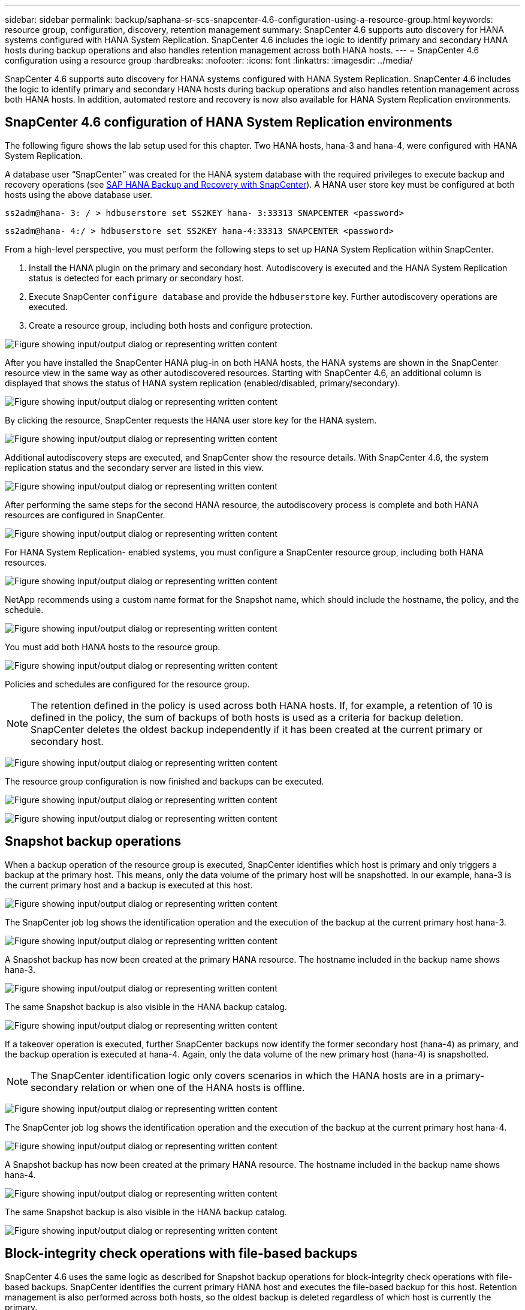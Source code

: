 ---
sidebar: sidebar
permalink: backup/saphana-sr-scs-snapcenter-4.6-configuration-using-a-resource-group.html
keywords: resource group, configuration, discovery, retention management
summary: SnapCenter 4.6 supports auto discovery for HANA systems configured with HANA System Replication. SnapCenter 4.6 includes the logic to identify primary and secondary HANA hosts during backup operations and also handles retention management across both HANA hosts.
---
= SnapCenter 4.6 configuration using a resource group
:hardbreaks:
:nofooter:
:icons: font
:linkattrs:
:imagesdir: ../media/

//
// This file was created with NDAC Version 2.0 (August 17, 2020)
//
// 2022-01-10 18:20:17.325492
//

[.lead]
SnapCenter 4.6 supports auto discovery for HANA systems configured with HANA System Replication. SnapCenter 4.6 includes the logic to identify primary and secondary HANA hosts during backup operations and also handles retention management across both HANA hosts. In addition, automated restore and recovery is now also available for HANA System Replication environments.

== SnapCenter 4.6 configuration of HANA System Replication environments

The following figure shows the lab setup used for this chapter. Two HANA hosts, hana-3 and hana-4, were configured with HANA System Replication.

A database user “SnapCenter” was created for the HANA system database with the required privileges to execute backup and recovery operations (see link:saphana-br-scs-overview.html[SAP HANA Backup and Recovery with SnapCenter^]). A HANA user store key must be configured at both hosts using the above database user.

....
ss2adm@hana- 3: / > hdbuserstore set SS2KEY hana- 3:33313 SNAPCENTER <password>
....

....
ss2adm@hana- 4:/ > hdbuserstore set SS2KEY hana-4:33313 SNAPCENTER <password>
....

From a high-level perspective, you must perform the following steps to set up HANA System Replication within SnapCenter.

. Install the HANA plugin on the primary and secondary host. Autodiscovery is executed and the HANA System Replication status is detected for each primary or secondary host.
. Execute SnapCenter `configure database` and provide the `hdbuserstore` key. Further autodiscovery operations are executed.
. Create a resource group,  including both hosts and configure protection.

image:saphana-sr-scs-image6.png["Figure showing input/output dialog or representing written content"]

After you have installed the SnapCenter HANA plug-in on both HANA hosts, the HANA systems are shown in the SnapCenter resource view in the same way as other autodiscovered resources. Starting with SnapCenter 4.6, an additional column is displayed that shows the status of HANA system replication (enabled/disabled, primary/secondary).

image:saphana-sr-scs-image7.png["Figure showing input/output dialog or representing written content"]

By clicking the resource, SnapCenter requests the HANA user store key for the HANA system.

image:saphana-sr-scs-image8.png["Figure showing input/output dialog or representing written content"]

Additional autodiscovery steps are executed, and SnapCenter show the resource details. With SnapCenter 4.6, the system replication status and the secondary server are listed in this view.

image:saphana-sr-scs-image9.png["Figure showing input/output dialog or representing written content"]

After performing the same steps for the second HANA resource, the autodiscovery process is complete and both HANA resources are configured in SnapCenter.

image:saphana-sr-scs-image10.png["Figure showing input/output dialog or representing written content"]

For HANA System Replication- enabled systems, you must configure a SnapCenter resource group, including both HANA resources.

image:saphana-sr-scs-image11.png["Figure showing input/output dialog or representing written content"]

NetApp recommends using a custom name format for the Snapshot name, which should include the hostname, the policy, and the schedule.

image:saphana-sr-scs-image12.png["Figure showing input/output dialog or representing written content"]

You must add both HANA hosts to the resource group.

image:saphana-sr-scs-image13.png["Figure showing input/output dialog or representing written content"]

Policies and schedules are configured for the resource group.

[NOTE]
The retention defined in the policy is used across both HANA hosts. If, for example, a retention of 10 is defined in the policy, the sum of backups of both hosts is used as a criteria for backup deletion. SnapCenter deletes the oldest backup independently if it has been created at the current primary or secondary host.

image:saphana-sr-scs-image14.png["Figure showing input/output dialog or representing written content"]

The resource group configuration is now finished and backups can be executed.

image:saphana-sr-scs-image15.png["Figure showing input/output dialog or representing written content"]

image:saphana-sr-scs-image16.png["Figure showing input/output dialog or representing written content"]

== Snapshot backup operations

When a backup operation of the resource group is executed, SnapCenter identifies which host is primary and only triggers a backup at the primary host. This means, only the data volume of the primary host will be snapshotted. In our example, hana-3 is the current primary host and a backup is executed at this host.

image:saphana-sr-scs-image17.png["Figure showing input/output dialog or representing written content"]

The SnapCenter job log shows the identification operation and the execution of the backup at the current primary host hana-3.

image:saphana-sr-scs-image18.png["Figure showing input/output dialog or representing written content"]

A Snapshot backup has now been created at the primary HANA resource. The hostname included in the backup name shows hana-3.

image:saphana-sr-scs-image19.png["Figure showing input/output dialog or representing written content"]

The same Snapshot backup is also visible in the HANA backup catalog.

image:saphana-sr-scs-image20.png["Figure showing input/output dialog or representing written content"]

If a takeover operation is executed, further SnapCenter backups now identify the former secondary host (hana-4) as primary, and the backup operation is executed at hana-4. Again, only the data volume of the new primary host (hana-4) is snapshotted.

[NOTE]
The SnapCenter identification logic only covers scenarios in which the HANA hosts are in a primary-secondary relation or when one of the HANA hosts is offline.

image:saphana-sr-scs-image21.png["Figure showing input/output dialog or representing written content"]

The SnapCenter job log shows the identification operation and the execution of the backup at the current primary host hana-4.

image:saphana-sr-scs-image22.png["Figure showing input/output dialog or representing written content"]

A Snapshot backup has now been created at the primary HANA resource. The hostname included in the backup name shows hana-4.

image:saphana-sr-scs-image23.png["Figure showing input/output dialog or representing written content"]

The same Snapshot backup is also visible in the HANA backup catalog.

image:saphana-sr-scs-image24.png["Figure showing input/output dialog or representing written content"]

== Block-integrity check operations with file-based backups

SnapCenter 4.6 uses the same logic as described for Snapshot backup operations for block-integrity check operations with file-based backups. SnapCenter identifies the current primary HANA host and executes the file-based backup for this host. Retention management is also performed across both hosts, so the oldest backup is deleted regardless of which host is currently the primary.

[[snapvault-replication]]
== SnapVault replication

To allow transparent backup operations without manual interaction in case of a takeover and independent of which HANA host is currently the primary host, you must configure a SnapVault relationship for the data volumes of both hosts. SnapCenter executes a SnapVault update operation for the current primary host with each backup run.

[NOTE]
If a takeover to the secondary host is not performed for a long time, the number of changed blocks for the first SnapVault update at the secondary host will be high.

Since the retention management at the SnapVault target is managed outside of SnapCenter by ONTAP, the retention can’t be handled across both HANA hosts. Therefore backups that have been created before a takeover are not deleted with backup operations at the former secondary. These backups remain until the former primary becomes primary again. So that these backups do not block the retention management of log backups, they must deleted manually either at the SnapVault target or within the HANA backup catalog.

[NOTE]
A cleanup of all SnapVault Snapshot copies is not possible, because one Snapshot copy is blocked as a synchronization point. If the latest Snapshot copy needs to be deleted as well, the SnapVault replication relationship must be deleted. In this case, NetApp recommends deleting the backups in the HANA backup catalog to unblock log backup retention management.

image:saphana-sr-scs-image25.png["Figure showing input/output dialog or representing written content"]

== Retention management

SnapCenter 4.6 manages retention for Snapshot backups, block-integrity check operations, HANA backup catalog entries,  and log backups (if not disabled) across both HANA hosts, so it doesn’t matter which host is currently primary or secondary. Backups (data and log) and entries in the HANA catalog are deleted based on the defined retention,  regardless of whether a delete operation is necessary on the current primary or secondary host. In other words, no manual interaction is required if a takeover operation is performed and/or the replication is configured in the other direction.

If SnapVault replication is part of the data protection strategy, manual interaction is required for specific scenarios, as described in the section link:#snapvault-replication[SnapVault Replication]

== Restore and recovery

The following figure depicts a scenario in which multiple takeovers have been executed and Snapshot backups have been created at both sites. With the current status, the host hana-3 is the primary host and the latest backup is T4, which has been created at host hana-3. If you need to perform a restore and recovery operation, the backups T1 and T4 are available for restore and recovery in SnapCenter. The backups, which have been created at host hana-4 (T2, T3), can’t be restored using SnapCenter. These backups must be copied manually to the data volume of hana-3 for recovery.

image:saphana-sr-scs-image26.png["Figure showing input/output dialog or representing written content"]

Restore and recovery operations for a SnapCenter 4.6 resource group configuration are identical to an autodiscovered non-System Replication setup. All options for restore and automated recovery are available. For further details, see the technical report link:saphana-br-scs-overview.html[TR-4614: SAP HANA Backup and Recovery with SnapCenter^].

A restore operation from a backup that was created at the other host is described in the section link:saphana-sr-scs-restore-and-recovery-from-a-backup-created-at-the-other-host.html[Restore and Recovery from a Backup Created at the Other Host].


